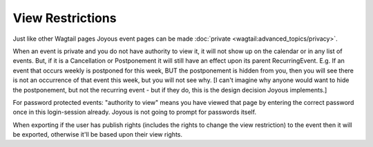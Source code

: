 View Restrictions
=================

Just like other Wagtail pages Joyous event pages can be made :doc:`private <wagtail:advanced_topics/privacy>`.

When an event is private and you do not have authority to view it, it will not show up on the calendar or in any list of events.  But, if it is a Cancellation or Postponement it will still have an effect upon its parent RecurringEvent.  E.g. If an event that occurs weekly is postponed for this week, BUT the postponement is hidden from you, then you will see there is not an occurrence of that event this week, but you will not see why.  [I can't imagine why anyone would want to hide the postponement, but not the recurring event - but if they do, this is the design decision Joyous implements.]

For password protected events: "authority to view" means you have viewed that page by entering the correct password once in this login-session already.  Joyous is not going to prompt for passwords itself.

When exporting if the user has publish rights (includes the rights to change the view restriction) to the event then it will be exported, otherwise it'll be based upon their view rights.

